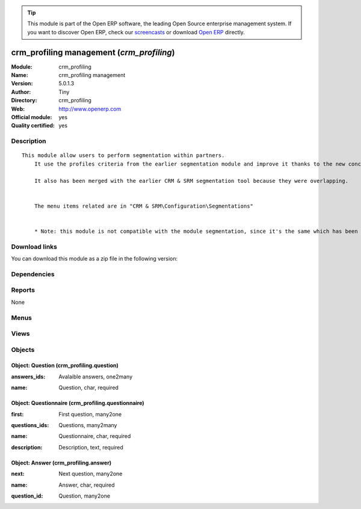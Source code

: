 
.. i18n: .. module:: crm_profiling
.. i18n:     :synopsis: crm_profiling management (Official, Quality Certified)
.. i18n:     :noindex:
.. i18n: .. 

.. module:: crm_profiling
    :synopsis: crm_profiling management (Official, Quality Certified)
    :noindex:
.. 

.. i18n: .. raw:: html
.. i18n: 
.. i18n:       <br />
.. i18n:     <link rel="stylesheet" href="../_static/hide_objects_in_sidebar.css" type="text/css" />

.. raw:: html

      <br />
    <link rel="stylesheet" href="../_static/hide_objects_in_sidebar.css" type="text/css" />

.. i18n: .. tip:: This module is part of the Open ERP software, the leading Open Source 
.. i18n:   enterprise management system. If you want to discover Open ERP, check our 
.. i18n:   `screencasts <http://openerp.tv>`_ or download 
.. i18n:   `Open ERP <http://openerp.com>`_ directly.

.. tip:: This module is part of the Open ERP software, the leading Open Source 
  enterprise management system. If you want to discover Open ERP, check our 
  `screencasts <http://openerp.tv>`_ or download 
  `Open ERP <http://openerp.com>`_ directly.

.. i18n: .. raw:: html
.. i18n: 
.. i18n:     <div class="js-kit-rating" title="" permalink="" standalone="yes" path="/crm_profiling"></div>
.. i18n:     <script src="http://js-kit.com/ratings.js"></script>

.. raw:: html

    <div class="js-kit-rating" title="" permalink="" standalone="yes" path="/crm_profiling"></div>
    <script src="http://js-kit.com/ratings.js"></script>

.. i18n: crm_profiling management (*crm_profiling*)
.. i18n: ==========================================
.. i18n: :Module: crm_profiling
.. i18n: :Name: crm_profiling management
.. i18n: :Version: 5.0.1.3
.. i18n: :Author: Tiny
.. i18n: :Directory: crm_profiling
.. i18n: :Web: http://www.openerp.com
.. i18n: :Official module: yes
.. i18n: :Quality certified: yes

crm_profiling management (*crm_profiling*)
==========================================
:Module: crm_profiling
:Name: crm_profiling management
:Version: 5.0.1.3
:Author: Tiny
:Directory: crm_profiling
:Web: http://www.openerp.com
:Official module: yes
:Quality certified: yes

.. i18n: Description
.. i18n: -----------

Description
-----------

.. i18n: ::
.. i18n: 
.. i18n:   This module allow users to perform segmentation within partners.
.. i18n:       It use the profiles criteria from the earlier segmentation module and improve it thanks to the new concept of questionnaire. You can now regroup questions into a questionnaire and directly use it on a partner.
.. i18n:   
.. i18n:       It also has been merged with the earlier CRM & SRM segmentation tool because they were overlapping.
.. i18n:   
.. i18n:   
.. i18n:       The menu items related are in "CRM & SRM\Configuration\Segmentations"
.. i18n:   
.. i18n:   
.. i18n:       * Note: this module is not compatible with the module segmentation, since it's the same which has been renamed.

::

  This module allow users to perform segmentation within partners.
      It use the profiles criteria from the earlier segmentation module and improve it thanks to the new concept of questionnaire. You can now regroup questions into a questionnaire and directly use it on a partner.
  
      It also has been merged with the earlier CRM & SRM segmentation tool because they were overlapping.
  
  
      The menu items related are in "CRM & SRM\Configuration\Segmentations"
  
  
      * Note: this module is not compatible with the module segmentation, since it's the same which has been renamed.

.. i18n: Download links
.. i18n: --------------

Download links
--------------

.. i18n: You can download this module as a zip file in the following version:

You can download this module as a zip file in the following version:

.. i18n:   * `4.2 <http://www.openerp.com/download/modules/4.2/crm_profiling.zip>`_
.. i18n:   * `5.0 <http://www.openerp.com/download/modules/5.0/crm_profiling.zip>`_
.. i18n:   * `trunk <http://www.openerp.com/download/modules/trunk/crm_profiling.zip>`_

  * `4.2 <http://www.openerp.com/download/modules/4.2/crm_profiling.zip>`_
  * `5.0 <http://www.openerp.com/download/modules/5.0/crm_profiling.zip>`_
  * `trunk <http://www.openerp.com/download/modules/trunk/crm_profiling.zip>`_

.. i18n: Dependencies
.. i18n: ------------

Dependencies
------------

.. i18n:  * :mod:`base`
.. i18n:  * :mod:`crm`

 * :mod:`base`
 * :mod:`crm`

.. i18n: Reports
.. i18n: -------

Reports
-------

.. i18n: None

None

.. i18n: Menus
.. i18n: -------

Menus
-------

.. i18n:  * CRM & SRM/Configuration/Segmentations/Questionnaires
.. i18n:  * CRM & SRM/Configuration/Segmentations/Questions

 * CRM & SRM/Configuration/Segmentations/Questionnaires
 * CRM & SRM/Configuration/Segmentations/Questions

.. i18n: Views
.. i18n: -----

Views
-----

.. i18n:  * Questionnaires (tree)
.. i18n:  * Questionnaires (form)
.. i18n:  * Answers (tree)
.. i18n:  * Answers (form)
.. i18n:  * Questions (tree)
.. i18n:  * Questions (form)
.. i18n:  * \* INHERIT res.partner.profile.form (form)
.. i18n:  * crm.segmentation.tree (tree)

 * Questionnaires (tree)
 * Questionnaires (form)
 * Answers (tree)
 * Answers (form)
 * Questions (tree)
 * Questions (form)
 * \* INHERIT res.partner.profile.form (form)
 * crm.segmentation.tree (tree)

.. i18n: Objects
.. i18n: -------

Objects
-------

.. i18n: Object: Question (crm_profiling.question)
.. i18n: #########################################

Object: Question (crm_profiling.question)
#########################################

.. i18n: :answers_ids: Avalaible answers, one2many

:answers_ids: Avalaible answers, one2many

.. i18n: :name: Question, char, required

:name: Question, char, required

.. i18n: Object: Questionnaire (crm_profiling.questionnaire)
.. i18n: ###################################################

Object: Questionnaire (crm_profiling.questionnaire)
###################################################

.. i18n: :first: First question, many2one

:first: First question, many2one

.. i18n: :questions_ids: Questions, many2many

:questions_ids: Questions, many2many

.. i18n: :name: Questionnaire, char, required

:name: Questionnaire, char, required

.. i18n: :description: Description, text, required

:description: Description, text, required

.. i18n: Object: Answer (crm_profiling.answer)
.. i18n: #####################################

Object: Answer (crm_profiling.answer)
#####################################

.. i18n: :next: Next question, many2one

:next: Next question, many2one

.. i18n: :name: Answer, char, required

:name: Answer, char, required

.. i18n: :question_id: Question, many2one

:question_id: Question, many2one

